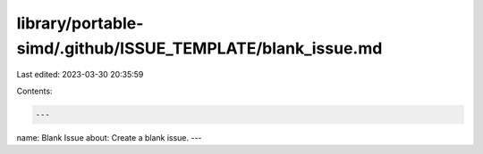 library/portable-simd/.github/ISSUE_TEMPLATE/blank_issue.md
===========================================================

Last edited: 2023-03-30 20:35:59

Contents:

.. code-block:: md

    ---
name: Blank Issue
about: Create a blank issue.
---


